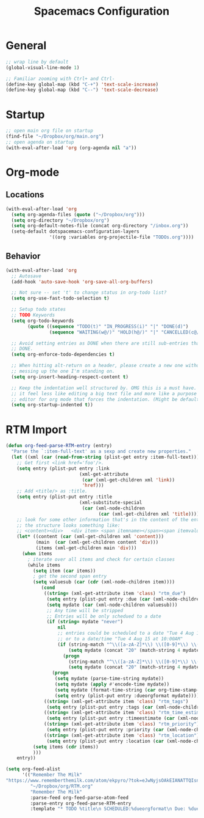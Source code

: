 #+title: Spacemacs Configuration
#+description: Org structured configuration for spacemacs
#+STARTUP: overview
* General
#+BEGIN_SRC emacs-lisp :tangle user-config.el
;; wrap line by default
(global-visual-line-mode 1)

;; Familiar zooming with Ctrl+ and Ctrl-
(define-key global-map (kbd "C-+") 'text-scale-increase)
(define-key global-map (kbd "C--") 'text-scale-decrease)
#+END_SRC
* Startup
#+BEGIN_SRC emacs-lisp :tangle user-config.el
;; open main org file on startup
(find-file "~/Dropbox/org/main.org") 
;; open agenda on startup
(with-eval-after-load 'org (org-agenda nil "a"))
#+END_SRC
* Org-mode
** Locations
#+BEGIN_SRC emacs-lisp :tangle user-config.el
(with-eval-after-load 'org 
  (setq org-agenda-files (quote ("~/Dropbox/org")))
  (setq org-directory "~/Dropbox/org")
  (setq org-default-notes-file (concat org-directory "/inbox.org"))
  (setq-default dotspacemacs-configuration-layers
                '((org :variables org-projectile-file "TODOs.org"))))
#+END_SRC
** Behavior
#+BEGIN_SRC emacs-lisp :tangle user-config.el
(with-eval-after-load 'org
  ;; Autosave
  (add-hook 'auto-save-hook 'org-save-all-org-buffers)

  ;; Not sure -- set 't' to change status in org-todo list?
  (setq org-use-fast-todo-selection t)

  ;; Setup todo states
  ;; TODO Keywords
  (setq org-todo-keywords
        (quote ((sequence "TODO(t)" "IN_PROGRESS(i)" "|" "DONE(d)")
                (sequence "WAITING(w@/)" "HOLD(h@/)" "|" "CANCELLED(c@/)"))))

  ;; Avoid setting entries as DONE when there are still sub-entries that are not
  ;; DONE.
  (setq org-enforce-todo-dependencies t)

  ;; When hitting alt-return on a header, please create a new one without
  ;; messing up the one I'm standing on.
  (setq org-insert-heading-respect-content t)

  ;; Keep the indentation well structured by. OMG this is a must have. Makes
  ;; it feel less like editing a big text file and more like a purpose built
  ;; editor for org mode that forces the indentation. (Might be default in spacemacs?)
  (setq org-startup-indented t))
#+END_SRC
* RTM Import
#+BEGIN_SRC emacs-lisp :tangle user-config.el
(defun org-feed-parse-RTM-entry (entry)
  "Parse the `:item-full-text' as a sexp and create new properties."
  (let ((xml (car (read-from-string (plist-get entry :item-full-text)))))
    ;; Get first <link href='foo'/>.
    (setq entry (plist-put entry :link
                           (xml-get-attribute
                            (car (xml-get-children xml 'link))
                            'href)))
    ;; Add <title/> as :title.
    (setq entry (plist-put entry :title
                           (xml-substitute-special
                            (car (xml-node-children
                                  (car (xml-get-children xml 'title)))))))
    ;; look for some other information that's in the content of the entry
    ;; the structure looks something like:
    ;; <content><div>   <div item> <span itemname></span><span itemvalue></span></div>...
    (let* ((content (car (xml-get-children xml 'content)))
           (main  (car (xml-get-children content 'div)))
           (items (xml-get-children main 'div)))
      (when items
        ; iterate over all items and check for certain classes
        (while items
          (setq item (car items))
          ; get the second span entry
          (setq valuesub (car (cdr (xml-node-children item))))
             (cond
              ((string= (xml-get-attribute item 'class) "rtm_due")
               (setq entry (plist-put entry :due (car (xml-node-children valuesub))))
               (setq mydate (car (xml-node-children valuesub)))
               ;; Any time will be stripped
               ;; Entries will be only schedued to a date
               (if (string= mydate "never")
                   nil
                   ;; entries could be scheduled to a date "Tue 4 Aug 15" 
                   ;; or to a date/time "Tue 4 Aug 15 at 10:00AM"
                   (if (string-match "^\\([a-zA-Z]*\\) \\([0-9]*\\) \\([a-zA-Z]*\\) \\([0-9]*\\) at \\([0-9:]*\\)" mydate)
                       (setq mydate (concat "20" (match-string 4 mydate) " " (match-string 3 mydate) " " (match-string 2 mydate) " " (match-string 5 mydate) ":01"))
                     (progn
                       (string-match "^\\([a-zA-Z]*\\) \\([0-9]*\\) \\([a-zA-Z]*\\) \\([0-9]*\\)$" mydate)
                       (setq mydate (concat "20" (match-string 4 mydate) " " (match-string 3 mydate) " " (match-string 2 mydate) " 00:00:01"))))
                 (progn
                  (setq mydate (parse-time-string mydate))
                  (setq mydate (apply #'encode-time mydate))
                  (setq mydate (format-time-string (car org-time-stamp-formats) mydate))
                  (setq entry (plist-put entry :dueorgformat mydate)))))
              ((string= (xml-get-attribute item 'class) "rtm_tags")
               (setq entry (plist-put entry :tags (car (xml-node-children valuesub)))))
              ((string= (xml-get-attribute item 'class) "rtm_time_estimate")
               (setq entry (plist-put entry :timeestimate (car (xml-node-children valuesub)))))
              ((string= (xml-get-attribute item 'class) "rtm_priority")
               (setq entry (plist-put entry :priority (car (xml-node-children valuesub)))))
              ((string= (xml-get-attribute item 'class) "rtm_location")
               (setq entry (plist-put entry :location (car (xml-node-children valuesub))))))
          (setq items (cdr items))
          )))
    entry))

(setq org-feed-alist
      '(("Remember The Milk"
"https://www.rememberthemilk.com/atom/ekpyro/?tok=eJwNyjsOAkEIANATTQIsn6G030swMCRGE43aeHt99UN3RVBfXJwHMViuychLymUWmabSjNldC5qEZwio2S77361j357f12Pcr*-PuJznyO1WoQ2FbuLUGJzl7bSyM1swlkpAeRy*YGJrQCqnRkpQ-ABv7ylb"
         "~/Dropbox/org/RTM.org"
         "Remember The Milk"
         :parse-feed org-feed-parse-atom-feed
         :parse-entry org-feed-parse-RTM-entry
         :template "* TODO %title\n SCHEDULED:%dueorgformat\n Due: %due\n Location: %location\n Priority:%priority\n Tags:%tags\n %a\n ")))
#+END_SRC

